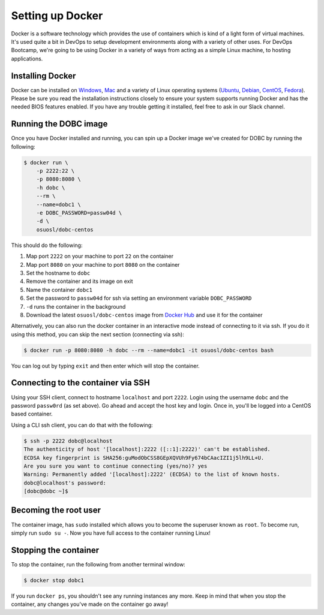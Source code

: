 .. _setup_docker:

Setting up Docker
=================

Docker is a software technology which provides the use of containers which is kind of a light form of virtual machines.
It's used quite a bit in DevOps to setup development environments along with a variety of other uses. For DevOps
Bootcamp, we're going to be using Docker in a variety of ways from acting as a simple Linux machine, to hosting
applications.

Installing Docker
~~~~~~~~~~~~~~~~~

Docker can be installed on `Windows`_, `Mac`_ and a variety of Linux operating systems (`Ubuntu`_, `Debian`_,
`CentOS`_, `Fedora`_). Please be sure you read the installation instructions closely to ensure your system supports
running Docker and has the needed BIOS features enabled. If you have any trouble getting it installed, feel free to ask
in our Slack channel.

.. _Windows: https://docs.docker.com/docker-for-windows/install/
.. _Mac: https://docs.docker.com/docker-for-mac/install/
.. _Ubuntu: https://docs.docker.com/engine/installation/linux/docker-ce/ubuntu/
.. _Debian: https://docs.docker.com/engine/installation/linux/docker-ce/debian/
.. _CentOS: https://docs.docker.com/engine/installation/linux/docker-ce/centos/
.. _Fedora: https://docs.docker.com/engine/installation/linux/docker-ce/fedora/

Running the DOBC image
~~~~~~~~~~~~~~~~~~~~~~

Once you have Docker installed and running, you can spin up a Docker image we've created for DOBC by running the
following:

.. code-block:: console

  $ docker run \
      -p 2222:22 \
      -p 8080:8080 \
      -h dobc \
      --rm \
      --name=dobc1 \
      -e DOBC_PASSWORD=passw04d \
      -d \
      osuosl/dobc-centos

This should do the following:

#. Map port ``2222`` on your machine to port ``22`` on the container
#. Map port ``8080`` on your machine to port ``8080`` on the container
#. Set the hostname to ``dobc``
#. Remove the container and its image on exit
#. Name the container ``dobc1``
#. Set the password to ``passw04d`` for ssh via setting an environment variable ``DOBC_PASSWORD``
#. ``-d`` runs the container in the background
#. Download the latest ``osuosl/dobc-centos`` image from `Docker Hub`_ and use it for the container

.. _Docker Hub: https://hub.docker.com/r/osuosl/dobc-centos/

Alternatively, you can also run the docker container in an interactive mode instead of connecting to it via ssh. If you
do it using this method, you can skip the next section (connecting via ssh):

.. code-block:: console

  $ docker run -p 8080:8080 -h dobc --rm --name=dobc1 -it osuosl/dobc-centos bash

You can log out by typing ``exit`` and then enter which will stop the container.

Connecting to the container via SSH
~~~~~~~~~~~~~~~~~~~~~~~~~~~~~~~~~~~

Using your SSH client, connect to hostname ``localhost`` and port ``2222``. Login using the username ``dobc`` and the
password ``passw0rd`` (as set above). Go ahead and accept the host key and login. Once in, you'll be logged into a
CentOS based container.

Using a CLI ssh client, you can do that with the following:

.. code-block:: console

	$ ssh -p 2222 dobc@localhost
	The authenticity of host '[localhost]:2222 ([::1]:2222)' can't be established.
	ECDSA key fingerprint is SHA256:guModObCSS8GEpXQVUh9Fy674bCAacIZI1j5lh9LL+U.
	Are you sure you want to continue connecting (yes/no)? yes
	Warning: Permanently added '[localhost]:2222' (ECDSA) to the list of known hosts.
	dobc@localhost's password:
	[dobc@dobc ~]$

Becoming the root user
~~~~~~~~~~~~~~~~~~~~~~

The container image, has ``sudo`` installed which allows you to become the superuser known as ``root``. To become run,
simply run ``sudo su -``. Now you have full access to the container running Linux!

Stopping the container
~~~~~~~~~~~~~~~~~~~~~~

To stop the container, run the following from another terminal window:

.. code-block:: console

  $ docker stop dobc1

If you run ``docker ps``, you shouldn't see any running instances any more. Keep in mind that when you stop the
container, any changes you've made on the container go away!
